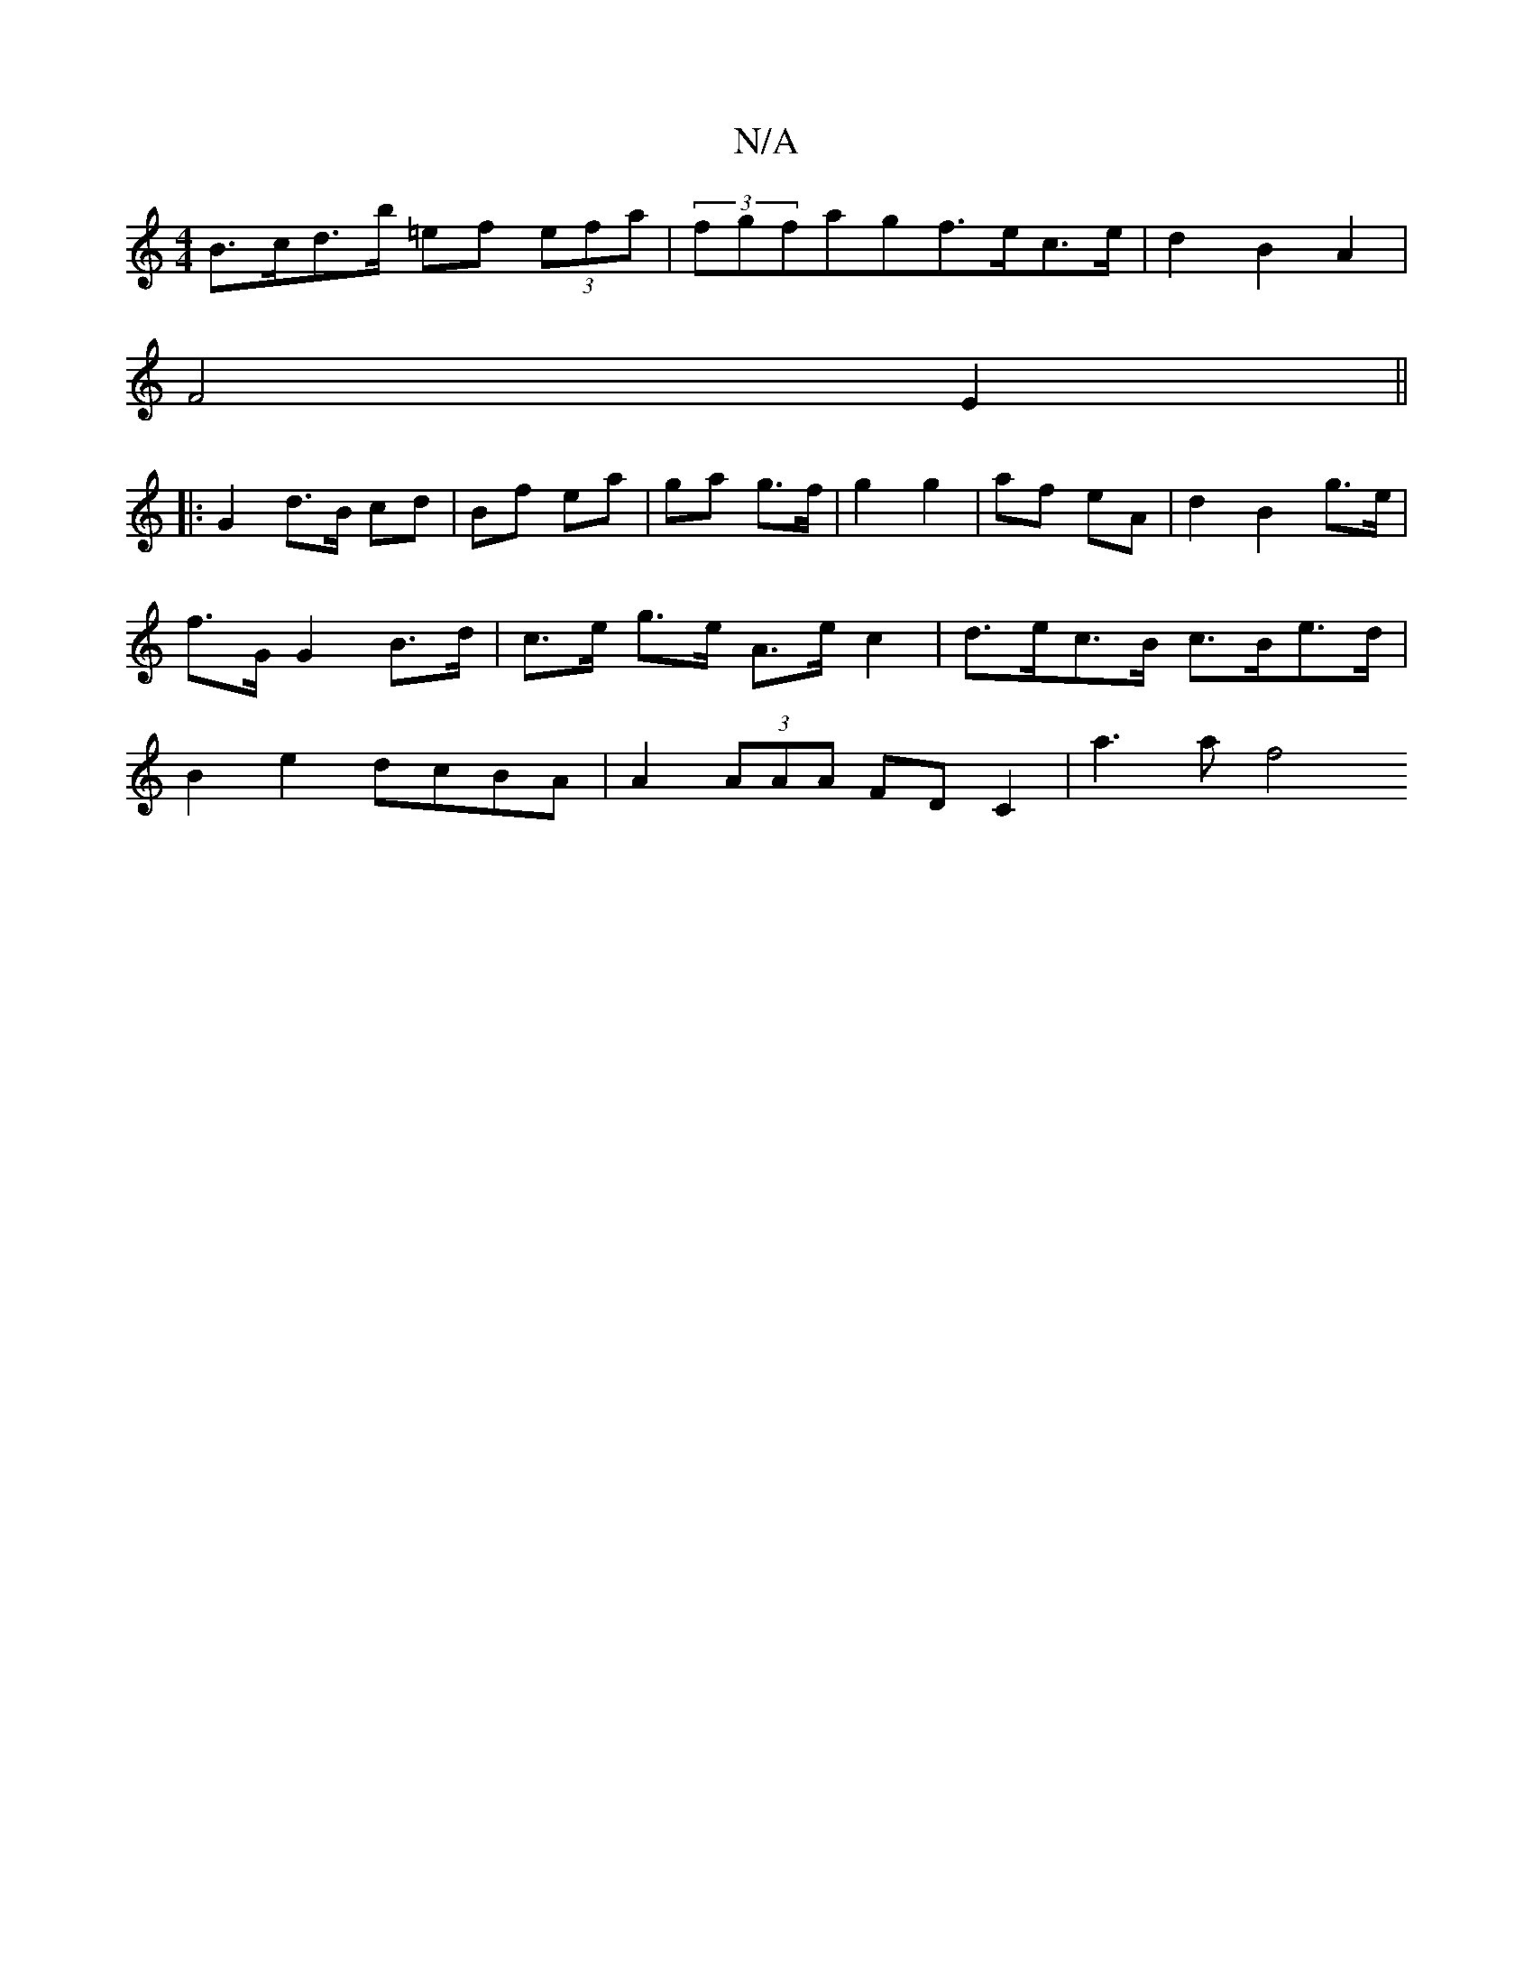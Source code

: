 X:1
T:N/A
M:4/4
R:N/A
K:Cmajor
 B>cd>b =ef (3efa | (3fgfagf>ec>e | d2 B2 A2 |
F4 E2 ||
|: G2 d>B cd | Bf ea | ga g>f | g2 g2 | af eA | d2 B2 g>e | f>G G2 B>d | c>e g>e A>e c2 | d>ec>B c>Be>d | B2 e2 dcBA | A2 (3AAA FD C2 | a3 a f4 